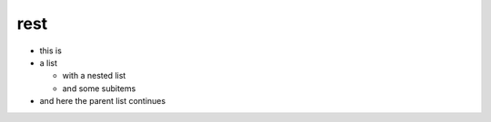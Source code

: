 rest
=====================
* this is
* a list

  * with a nested list
  * and some subitems

* and here the parent list continues